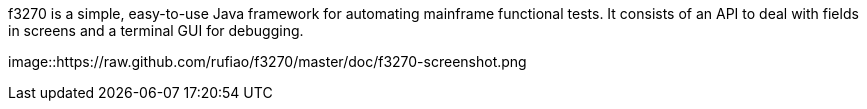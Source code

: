 f3270 is a simple, easy-to-use Java framework for automating mainframe functional tests. It consists of an API to deal with fields in screens and a terminal GUI for debugging.

image::https://raw.github.com/rufiao/f3270/master/doc/f3270-screenshot.png
